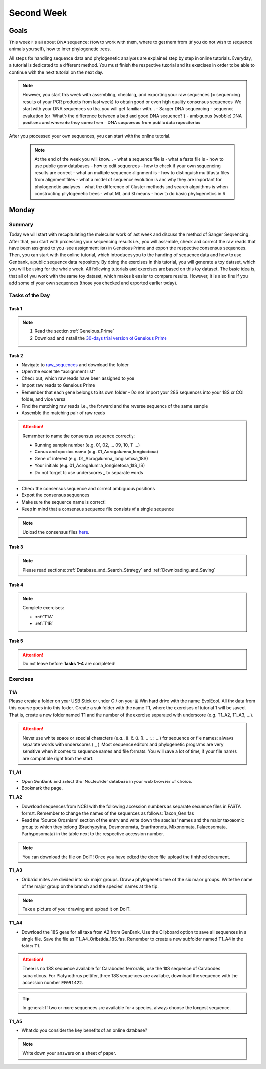 .. _second-week:
Second Week
===========
Goals
-----
This week it's all about DNA sequence: How to work with them, where to get them from (if you do not wish to sequence animals yourself), how to infer phylogenetic trees.

All steps for handling sequence data and phylogenetic analyses are explained step by step in online tutorials. Everyday, a tutorial is dedicated to a different method. You must finish the respective tutorial and its exercises in order to be able to continue with the next tutorial on the next day.

.. note::
  However, you start this week with assembling, checking, and exporting your raw sequences (= sequencing results of your PCR products from last week) to obtain good or even high quality consensus sequences.  We start with your DNA sequences so that you will get familiar with…
  - Sanger DNA sequencing
  - sequence evaluation (or 'What's the difference between a bad and good DNA sequence?')
  - ambiguous (wobble) DNA positions and where do they come from
  - DNA sequences from public data repositories

After you processed your own sequences, you can start with the online tutorial.

 .. note::
  At the end of the week you will know…
  - what a sequence file is
  - what a fasta file is
  - how to use public gene databases
  - how to edit sequences
  - how to check if your own sequencing results are correct
  - what  an multiple sequence alignment is
  - how to distinguish multifasta files from alignment files
  - what a model of sequence evolution is and why they are important for phylogenetic analyses
  - what the difference of Cluster methods and search algorithms is when constructing phylogenetic trees
  - what ML and BI means
  - how to do basic phylogenetics in R

Monday
------
Summary
^^^^^^^
Today we will start with recapitulating the molecular work of last week and discuss the method of Sanger Sequencing.
After that, you start with processing your sequencing results i.e., you will assemble, check and correct the raw reads that have been assigned to you (see assignment list) in Geneious Prime and export the respective consensus sequences.
Then, you can start with the online tutorial, which introduces you to the handling of sequence data and how to use Genbank, a public sequence data repository.
By doing the exercises in this tutorial, you will generate a toy dataset, which you will be using for the whole week. All following tutorials and exercises are based on this toy dataset.
The basic idea is, that all of you work with the same toy dataset, which makes it easier to compare results. However, it is also fine if you add some of your own sequences (those you checked and exported earlier today).

Tasks of the Day
^^^^^^^^^^^^^^^^
Task 1
""""""
.. note::
  1. Read the section :ref:`Geneious_Prime`
  2. Download and install the `30-days trial version of Geneious Prime <https://manage.geneious.com/free-trial>`_

Task 2
""""""

- Navigate to `raw_sequences  <https://studip.uni-goettingen.de/dispatch.php/course/files/index/660b809717ef7407f199fdb5f7a87d89?cid=d7b80997f5efda59609a4cf69a04dbf7>`_ and download the folder
- Open the excel file “assignment list”
- Check out, which raw reads have been assigned to you
- Import raw reads to Geneious Prime
- Remember that each gene belongs to its own folder
  - Do not import your 28S sequences into your 18S or COI folder, and vice versa
- Find the matching raw reads i.e., the forward and the reverse sequence of the same sample
- Assemble the matching pair of raw reads

.. attention::
  Remember to name the consensus sequence correctly:
  
  - Running sample number (e.g. 01, 02, ... 09, 10, 11 ...)
  - Genus and species name (e.g. 01_Acrogalumna_longisetosa)
  - Gene of interest (e.g. 01_Acrogalumna_longisetosa_18S)
  - Your initials (e.g. 01_Acrogalumna_longisetosa_18S_IS)
  - Do not forget to use underscores _ to separate words

- Check the consensus sequence and correct ambiguous positions
- Export the consensus sequences
- Make sure the sequence name is correct!
- Keep in mind that a consensus sequence file consists of a single sequence

.. note::
  Upload the consensus files `here <https://studip.uni-goettingen.de/dispatch.php/course/files/index/8c1eff148df88fb568fb3c5445992b96?cid=d7b80997f5efda59609a4cf69a04dbf7>`_.

Task 3
""""""

.. note::
  Please read sections: :ref:`Database_and_Search_Strategy` and :ref:`Downloading_and_Saving`

Task 4
""""""

.. note::
  Complete exercises:
  
  - :ref:`T1A`
  - :ref:`T1B`

Task 5
"""""""

.. attention::
  Do not leave before **Tasks 1-4** are completed!

.. _Exercises:
Exercises
^^^^^^^^^

.. _T1A:
T1A
"""

Please create a folder on your USB Stick or under C:/ on your ⊞ Win hard drive with the name: EvolEcol. All the data from this course goes into this folder. Create a sub folder with the name T1, where the exercises of tutorial 1 will be saved. That is, create a new folder named T1 and the number of the exercise separated with underscore (e.g. T1_A2, T1_A3, ...). 

.. attention::
  Never use white space or special characters (e.g., ä, ö, ü, ß, ., :, ; ...) for sequence or file names; always separate words with underscores ( _ ). Most sequence editors and phylogenetic programs are very sensitive when it comes to sequence names and file formats. You will save a lot of time, if your file names are compatible right from the start.

**T1_A1**

- Open GenBank and select the 'Nucleotide' database in your web browser of choice.
- Bookmark the page.

**T1_A2**

- Download sequences from NCBI with the following accession numbers as separate sequence files in FASTA format. Remember to change the names of the sequences as follows: Taxon_Gen.fas
- Read the 'Source Organism' section of the entry and write down the species' names and the major taxonomic group to which they belong (Brachypylina, Desmonomata, Enarthronota, Mixonomata, Palaeosomata, Parhyposomata) in the table next to the respective accession number.

.. note::
  You can download the file on DoIT! Once you have edited the docx file, upload the finished document.

**T1_A3**

- Oribatid mites are divided into six major groups. Draw a phylogenetic tree of the six major groups. Write the name of the major group on the branch and the species' names at the tip.

.. note::
  Take a picture of your drawing and upload it on DoIT.

**T1_A4**

- Download the 18S gene for all taxa from A2 from GenBank. Use the Clipboard option to save all sequences in a single file. Save the file as T1_A4_Oribatida_18S.fas. Remember to create a new subfolder named T1_A4 in the folder T1.

.. attention::
  There is no 18S sequence available for Carabodes femoralis, use the 18S sequence of Carabodes subarcticus. For Platynothrus peltifer, three 18S sequences are available, download the sequence with the accession number ``EF091422``.

.. tip::
  In general: If two or more sequences are available for a species, always choose the longest sequence.

**T1_A5**

- What do you consider the key benefits of an online database?

.. note::
  Write down your answers on a sheet of paper.
